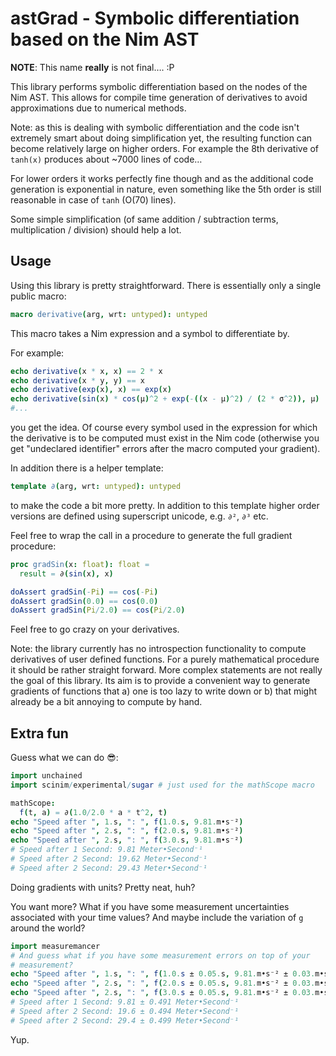 * astGrad - Symbolic differentiation based on the Nim AST

*NOTE*: This name *really* is not final.... :P

This library performs symbolic differentiation based on the nodes of
the Nim AST. This allows for compile time generation of derivatives to
avoid approximations due to numerical methods.

Note: as this is dealing with symbolic differentiation and the code
isn't extremely smart about doing simplification yet, the resulting
function can become relatively large on higher orders.
For example the 8th derivative of =tanh(x)= produces about ~7000 lines
of code...

For lower orders it works perfectly fine though and as the additional
code generation is exponential in nature, even something like the 5th
order is still reasonable in case of =tanh= (O(70) lines).

Some simple simplification (of same addition / subtraction terms,
multiplication / division) should help a lot.

** Usage

Using this library is pretty straightforward. There is essentially
only a single public macro:
#+begin_src nim
macro derivative(arg, wrt: untyped): untyped
#+end_src

This macro takes a Nim expression and a symbol to differentiate by.

For example:
#+begin_src nim
echo derivative(x * x, x) == 2 * x
echo derivative(x * y, y) == x
echo derivative(exp(x), x) == exp(x)
echo derivative(sin(x) * cos(μ)^2 + exp(-((x - μ)^2) / (2 * σ^2)), μ)
#...
#+end_src
you get the idea.
Of course every symbol used in the expression for which the derivative
is to be computed must exist in the Nim code (otherwise you get
"undeclared identifier" errors after the macro computed your gradient).

In addition there is a helper template:
#+begin_src nim
template ∂(arg, wrt: untyped): untyped
#+end_src
to make the code a bit more pretty. In addition to this template
higher order versions are defined using superscript unicode,
e.g. =∂²=, =∂³= etc.

Feel free to wrap the call in a procedure to generate the full
gradient procedure:
#+begin_src nim
proc gradSin(x: float): float =
  result = ∂(sin(x), x)

doAssert gradSin(-Pi) == cos(-Pi)
doAssert gradSin(0.0) == cos(0.0)
doAssert gradSin(Pi/2.0) == cos(Pi/2.0)
#+end_src

Feel free to go crazy on your derivatives.

Note: the library currently has no introspection functionality to
compute derivatives of user defined functions. For a purely
mathematical procedure it should be rather straight forward. More
complex statements are not really the goal of this library. Its aim is
to provide a convenient way to generate gradients of functions that a)
one is too lazy to write down or b) that might already be a bit
annoying to compute by hand.

** Extra fun

Guess what we can do 😎:

#+begin_src nim
import unchained
import scinim/experimental/sugar # just used for the mathScope macro

mathScope:
  f(t, a) = ∂(1.0/2.0 * a * t^2, t)
echo "Speed after ", 1.s, ": ", f(1.0.s, 9.81.m•s⁻²)
echo "Speed after ", 2.s, ": ", f(2.0.s, 9.81.m•s⁻²)
echo "Speed after ", 2.s, ": ", f(3.0.s, 9.81.m•s⁻²)
# Speed after 1 Second: 9.81 Meter•Second⁻¹
# Speed after 2 Second: 19.62 Meter•Second⁻¹
# Speed after 2 Second: 29.43 Meter•Second⁻¹
#+end_src

Doing gradients with units? Pretty neat, huh?

You want more?
What if you have some measurement uncertainties associated with your
time values? And maybe include the variation of =g= around the world?

#+begin_src nim
import measuremancer
# And guess what if you have some measurement errors on top of your
# measurement?
echo "Speed after ", 1.s, ": ", f(1.0.s ± 0.05.s, 9.81.m•s⁻² ± 0.03.m•s⁻²)
echo "Speed after ", 2.s, ": ", f(2.0.s ± 0.05.s, 9.81.m•s⁻² ± 0.03.m•s⁻²)
echo "Speed after ", 2.s, ": ", f(3.0.s ± 0.05.s, 9.81.m•s⁻² ± 0.03.m•s⁻²)
# Speed after 1 Second: 9.81 ± 0.491 Meter•Second⁻¹
# Speed after 2 Second: 19.6 ± 0.494 Meter•Second⁻¹
# Speed after 2 Second: 29.4 ± 0.499 Meter•Second⁻¹
#+end_src

Yup.
